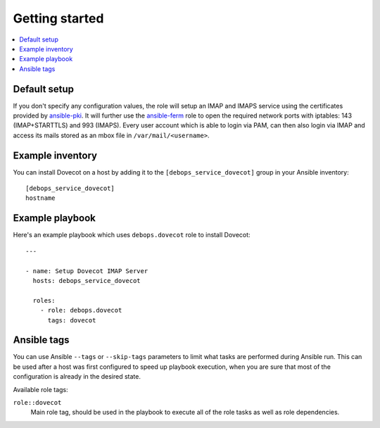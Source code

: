 Getting started
===============

.. contents::
   :local:

Default setup
-------------

If you don't specify any configuration values, the role will setup an IMAP and IMAPS
service using the certificates provided by `ansible-pki`_. It will further use the
`ansible-ferm`_ role to open the required network ports with iptables: 143 (IMAP+STARTTLS)
and 993 (IMAPS). Every user account which is able to login via PAM, can then also
login via IMAP and access its mails stored as an mbox file in ``/var/mail/<username>``.

Example inventory
-----------------

You can install Dovecot on a host by adding it to the ``[debops_service_dovecot]`` group
in your Ansible inventory::

    [debops_service_dovecot]
    hostname

Example playbook
----------------

Here's an example playbook which uses ``debops.dovecot`` role to install Dovecot::

    ---

    - name: Setup Dovecot IMAP Server
      hosts: debops_service_dovecot

      roles:
        - role: debops.dovecot
          tags: dovecot

Ansible tags
------------

You can use Ansible ``--tags`` or ``--skip-tags`` parameters to limit what
tasks are performed during Ansible run. This can be used after a host was first
configured to speed up playbook execution, when you are sure that most of the
configuration is already in the desired state.

Available role tags:

``role::dovecot``
  Main role tag, should be used in the playbook to execute all of the role
  tasks as well as role dependencies.

.. _ansible-pki: https://github.com/debops/ansible-pki
.. _ansible-ferm: https://github.com/debops/ansible-ferm

